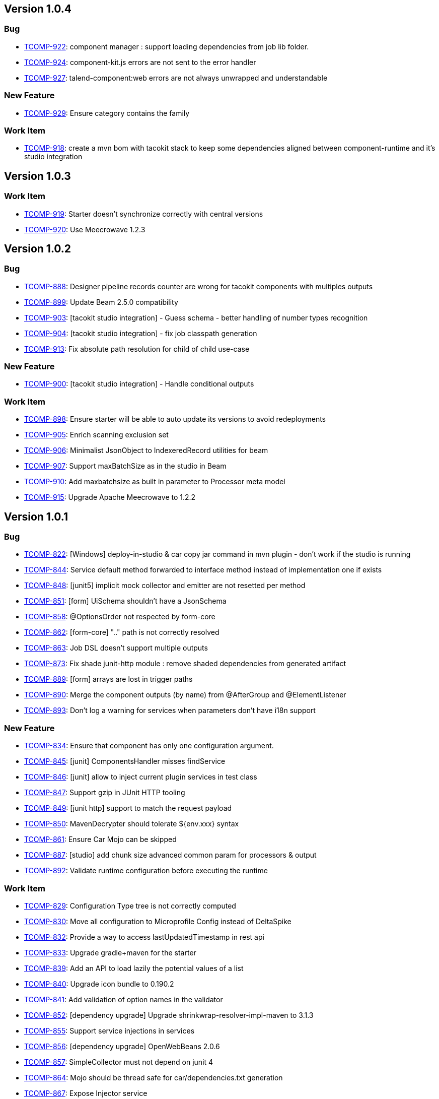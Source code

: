 

== Version 1.0.4

=== Bug

- link:https://jira.talendforge.org/browse/TCOMP-922[TCOMP-922^]: component manager : support loading dependencies from job lib folder.
- link:https://jira.talendforge.org/browse/TCOMP-924[TCOMP-924^]: component-kit.js errors are not sent to the error handler
- link:https://jira.talendforge.org/browse/TCOMP-927[TCOMP-927^]: talend-component:web errors are not always unwrapped and understandable


=== New Feature

- link:https://jira.talendforge.org/browse/TCOMP-929[TCOMP-929^]: Ensure category contains the family


=== Work Item

- link:https://jira.talendforge.org/browse/TCOMP-918[TCOMP-918^]: create a mvn bom with tacokit stack to keep some dependencies aligned between component-runtime and it's studio integration


== Version 1.0.3

=== Work Item

- link:https://jira.talendforge.org/browse/TCOMP-919[TCOMP-919^]: Starter doesn't synchronize correctly with central versions
- link:https://jira.talendforge.org/browse/TCOMP-920[TCOMP-920^]: Use Meecrowave 1.2.3


== Version 1.0.2

=== Bug

- link:https://jira.talendforge.org/browse/TCOMP-888[TCOMP-888^]: Designer pipeline records counter are wrong for tacokit components with multiples outputs
- link:https://jira.talendforge.org/browse/TCOMP-899[TCOMP-899^]: Update Beam 2.5.0 compatibility
- link:https://jira.talendforge.org/browse/TCOMP-903[TCOMP-903^]: [tacokit studio integration] - Guess schema - better handling of number types recognition 
- link:https://jira.talendforge.org/browse/TCOMP-904[TCOMP-904^]: [tacokit studio integration] - fix job classpath generation 
- link:https://jira.talendforge.org/browse/TCOMP-913[TCOMP-913^]: Fix absolute path resolution for child of child use-case


=== New Feature

- link:https://jira.talendforge.org/browse/TCOMP-900[TCOMP-900^]: [tacokit studio integration] - Handle conditional outputs


=== Work Item

- link:https://jira.talendforge.org/browse/TCOMP-898[TCOMP-898^]: Ensure starter will be able to auto update its versions to avoid redeployments
- link:https://jira.talendforge.org/browse/TCOMP-905[TCOMP-905^]: Enrich scanning exclusion set
- link:https://jira.talendforge.org/browse/TCOMP-906[TCOMP-906^]: Minimalist JsonObject to IndexeredRecord utilities for beam
- link:https://jira.talendforge.org/browse/TCOMP-907[TCOMP-907^]: Support maxBatchSize as in the studio in Beam
- link:https://jira.talendforge.org/browse/TCOMP-910[TCOMP-910^]: Add maxbatchsize as built in parameter to Processor meta model
- link:https://jira.talendforge.org/browse/TCOMP-915[TCOMP-915^]: Upgrade Apache Meecrowave to 1.2.2


== Version 1.0.1

=== Bug

- link:https://jira.talendforge.org/browse/TCOMP-822[TCOMP-822^]: [Windows] deploy-in-studio & car copy jar command in mvn plugin - don't work if the studio is running
- link:https://jira.talendforge.org/browse/TCOMP-844[TCOMP-844^]: Service default method forwarded to interface method instead of implementation one if exists
- link:https://jira.talendforge.org/browse/TCOMP-848[TCOMP-848^]: [junit5] implicit mock collector and emitter are not resetted per method
- link:https://jira.talendforge.org/browse/TCOMP-851[TCOMP-851^]: [form] UiSchema shouldn't have a JsonSchema
- link:https://jira.talendforge.org/browse/TCOMP-858[TCOMP-858^]: @OptionsOrder not respected by form-core
- link:https://jira.talendforge.org/browse/TCOMP-862[TCOMP-862^]: [form-core] ".." path is not correctly resolved
- link:https://jira.talendforge.org/browse/TCOMP-863[TCOMP-863^]: Job DSL doesn't support multiple outputs
- link:https://jira.talendforge.org/browse/TCOMP-873[TCOMP-873^]: Fix shade junit-http module : remove shaded dependencies from generated artifact
- link:https://jira.talendforge.org/browse/TCOMP-889[TCOMP-889^]: [form] arrays are lost in trigger paths
- link:https://jira.talendforge.org/browse/TCOMP-890[TCOMP-890^]: Merge the component outputs (by name) from @AfterGroup and @ElementListener
- link:https://jira.talendforge.org/browse/TCOMP-893[TCOMP-893^]: Don't log a warning for services when parameters don't have i18n support


=== New Feature

- link:https://jira.talendforge.org/browse/TCOMP-834[TCOMP-834^]: Ensure that component has only one configuration argument.
- link:https://jira.talendforge.org/browse/TCOMP-845[TCOMP-845^]: [junit] ComponentsHandler misses findService
- link:https://jira.talendforge.org/browse/TCOMP-846[TCOMP-846^]: [junit] allow to inject current plugin services in test class
- link:https://jira.talendforge.org/browse/TCOMP-847[TCOMP-847^]: Support gzip in JUnit HTTP tooling
- link:https://jira.talendforge.org/browse/TCOMP-849[TCOMP-849^]: [junit http] support to match the request payload
- link:https://jira.talendforge.org/browse/TCOMP-850[TCOMP-850^]: MavenDecrypter should tolerate ${env.xxx} syntax
- link:https://jira.talendforge.org/browse/TCOMP-861[TCOMP-861^]: Ensure Car Mojo can be skipped
- link:https://jira.talendforge.org/browse/TCOMP-887[TCOMP-887^]: [studio] add chunk size advanced common param for processors & output
- link:https://jira.talendforge.org/browse/TCOMP-892[TCOMP-892^]: Validate runtime configuration before executing the runtime


=== Work Item

- link:https://jira.talendforge.org/browse/TCOMP-829[TCOMP-829^]: Configuration Type tree is not correctly computed
- link:https://jira.talendforge.org/browse/TCOMP-830[TCOMP-830^]: Move all configuration to Microprofile Config instead of DeltaSpike
- link:https://jira.talendforge.org/browse/TCOMP-832[TCOMP-832^]: Provide a way to access lastUpdatedTimestamp in rest api
- link:https://jira.talendforge.org/browse/TCOMP-833[TCOMP-833^]: Upgrade gradle+maven for the starter
- link:https://jira.talendforge.org/browse/TCOMP-839[TCOMP-839^]: Add an API to load lazily the potential values of a list
- link:https://jira.talendforge.org/browse/TCOMP-840[TCOMP-840^]: Upgrade icon bundle to 0.190.2
- link:https://jira.talendforge.org/browse/TCOMP-841[TCOMP-841^]: Add validation of option names in the validator
- link:https://jira.talendforge.org/browse/TCOMP-852[TCOMP-852^]: [dependency upgrade] Upgrade shrinkwrap-resolver-impl-maven to 3.1.3
- link:https://jira.talendforge.org/browse/TCOMP-855[TCOMP-855^]: Support service injections in services
- link:https://jira.talendforge.org/browse/TCOMP-856[TCOMP-856^]: [dependency upgrade] OpenWebBeans 2.0.6
- link:https://jira.talendforge.org/browse/TCOMP-857[TCOMP-857^]: SimpleCollector must not depend on junit 4
- link:https://jira.talendforge.org/browse/TCOMP-864[TCOMP-864^]: Mojo should be thread safe for car/dependencies.txt generation
- link:https://jira.talendforge.org/browse/TCOMP-867[TCOMP-867^]: Expose Injector service
- link:https://jira.talendforge.org/browse/TCOMP-868[TCOMP-868^]: Create an ObjectFactory service
- link:https://jira.talendforge.org/browse/TCOMP-869[TCOMP-869^]: Ensure actions can get injected the requested lang
- link:https://jira.talendforge.org/browse/TCOMP-870[TCOMP-870^]: Provide Beam DoFn to simplify the migration from IndexedRecord to JsonObject
- link:https://jira.talendforge.org/browse/TCOMP-876[TCOMP-876^]: Allow custom converters in form-core
- link:https://jira.talendforge.org/browse/TCOMP-878[TCOMP-878^]: Add beam in the docker image OOTB
- link:https://jira.talendforge.org/browse/TCOMP-879[TCOMP-879^]: CarMojo doesn't use car extension to attach the artifact
- link:https://jira.talendforge.org/browse/TCOMP-880[TCOMP-880^]: [dependency upgrade] Maven 3.5.4
- link:https://jira.talendforge.org/browse/TCOMP-881[TCOMP-881^]: [dependency upgrade] CXF 3.2.5
- link:https://jira.talendforge.org/browse/TCOMP-882[TCOMP-882^]: [dependency upgrade] Tomcat 9.0.10
- link:https://jira.talendforge.org/browse/TCOMP-883[TCOMP-883^]: [dependency upgrade] Beam 2.5.0
- link:https://jira.talendforge.org/browse/TCOMP-884[TCOMP-884^]: [dependency upgrade] Upgrade to icon bundle 0.197.0
- link:https://jira.talendforge.org/browse/TCOMP-894[TCOMP-894^]: [dependency upgrade] Johnzon 1.1.8
- link:https://jira.talendforge.org/browse/TCOMP-895[TCOMP-895^]: [dependency upgrade] xbean 4.9


== Version 1.0.0

=== Bug

- link:https://jira.talendforge.org/browse/TCOMP-827[TCOMP-827^]: Fix Automatic-Module-Name


=== Work Item

- link:https://jira.talendforge.org/browse/TCOMP-811[TCOMP-811^]: Upgrade to tomcat 9.0.8
- link:https://jira.talendforge.org/browse/TCOMP-826[TCOMP-826^]: Extract component model from component server to a new artifact


== Version 0.0.12

=== New Feature

- link:https://jira.talendforge.org/browse/TCOMP-763[TCOMP-763^]: Add a dev mode in the studio for tacokit
- link:https://jira.talendforge.org/browse/TCOMP-802[TCOMP-802^]: Add method to upload dependencies from .car to nexus


=== Work Item

- link:https://jira.talendforge.org/browse/TCOMP-808[TCOMP-808^]: Upgrade to JUnit 5.2.0
- link:https://jira.talendforge.org/browse/TCOMP-809[TCOMP-809^]: compress js and css for the starter
- link:https://jira.talendforge.org/browse/TCOMP-810[TCOMP-810^]: ui spec service uses a multiselecttag for a proposable on a string field


== Version 0.0.11

=== Bug

- link:https://jira.talendforge.org/browse/TCOMP-804[TCOMP-804^]: Idea plugin doesn't render properly configuration inputs


=== Work Item

- link:https://jira.talendforge.org/browse/TCOMP-798[TCOMP-798^]: intellij plugin - add official starter url
- link:https://jira.talendforge.org/browse/TCOMP-799[TCOMP-799^]: @Checkable expects the datastore name to match the validation name
- link:https://jira.talendforge.org/browse/TCOMP-806[TCOMP-806^]: Ensure server and starter support gzip


== Version 0.0.10

=== Backlog Task

- link:https://jira.talendforge.org/browse/TCOMP-643[TCOMP-643^]: Deployment


=== Bug

- link:https://jira.talendforge.org/browse/TCOMP-770[TCOMP-770^]: Removing component from web UI causes wrong number of components in summary
- link:https://jira.talendforge.org/browse/TCOMP-775[TCOMP-775^]: Starter - Fix properties keys generation
- link:https://jira.talendforge.org/browse/TCOMP-776[TCOMP-776^]: component-kit.js ignore credentials
- link:https://jira.talendforge.org/browse/TCOMP-783[TCOMP-783^]: ActiveIfs doesn't make option visible 
- link:https://jira.talendforge.org/browse/TCOMP-796[TCOMP-796^]: Datastore check (@Checkable) should default meta parameters to "datastore" if none is found


=== New Feature

- link:https://jira.talendforge.org/browse/TCOMP-773[TCOMP-773^]: Extend the http client api to handle more generic use cases


=== Work Item

- link:https://jira.talendforge.org/browse/TCOMP-771[TCOMP-771^]: ConfigurableClassLoader should skip scala.* classes
- link:https://jira.talendforge.org/browse/TCOMP-772[TCOMP-772^]: Upgrade icon set to ui/icons 0.179.0
- link:https://jira.talendforge.org/browse/TCOMP-774[TCOMP-774^]: Upgrade xbean to 4.8


== Version 0.0.9

=== Work Item

- link:https://jira.talendforge.org/browse/TCOMP-768[TCOMP-768^]: More tolerance of configuration prefix for implicit migration of configuration node in form core library


== Version 0.0.8

=== Work Item

- link:https://jira.talendforge.org/browse/TCOMP-756[TCOMP-756^]: Setup maven clirr plugin for component-api +testing
- link:https://jira.talendforge.org/browse/TCOMP-762[TCOMP-762^]: Starter should only propose a single category level in the ui
- link:https://jira.talendforge.org/browse/TCOMP-767[TCOMP-767^]: Ensure the configurationtype endpoints have matching name/path values


== Version 0.0.7

=== Work Item

- link:https://jira.talendforge.org/browse/TCOMP-761[TCOMP-761^]: Merge component-runtime-manager and component-runtime-standalone
- link:https://jira.talendforge.org/browse/TCOMP-764[TCOMP-764^]: Clean up component-form-core dependencies
- link:https://jira.talendforge.org/browse/TCOMP-765[TCOMP-765^]: Upgrade to batik 1.9.1


== Version 0.0.6

=== Bug

- link:https://jira.talendforge.org/browse/TCOMP-752[TCOMP-752^]: Fix Advanced settings and Test connection button appearance in repository wizard
- link:https://jira.talendforge.org/browse/TCOMP-757[TCOMP-757^]: Duplicate method name "writeReplace" with signature "()Ljava.lang.Object;" in class file


=== Work Item

- link:https://jira.talendforge.org/browse/TCOMP-751[TCOMP-751^]: Support gzip compression on component-server
- link:https://jira.talendforge.org/browse/TCOMP-753[TCOMP-753^]: Make classpath scanning to find component configurable
- link:https://jira.talendforge.org/browse/TCOMP-758[TCOMP-758^]: Support component-server server configuration from system properties
- link:https://jira.talendforge.org/browse/TCOMP-759[TCOMP-759^]: Enum must be i18n


== Version 0.0.5

=== Work Item

- link:https://jira.talendforge.org/browse/TCOMP-738[TCOMP-738^]: Component Server should respect ~/.m2/settings.xml local repository if it exists
- link:https://jira.talendforge.org/browse/TCOMP-739[TCOMP-739^]: SerializationTransformer shouldn't use ComponentManager to avoid ClassNotFoundException
- link:https://jira.talendforge.org/browse/TCOMP-740[TCOMP-740^]: UISpecService should be reactive and use a CompletionStage based API
- link:https://jira.talendforge.org/browse/TCOMP-741[TCOMP-741^]: UISpecService configuration support
- link:https://jira.talendforge.org/browse/TCOMP-742[TCOMP-742^]: Configuration Type properties should be rooted
- link:https://jira.talendforge.org/browse/TCOMP-744[TCOMP-744^]: Ensure wrapped BeamIO uses the right TCCL
- link:https://jira.talendforge.org/browse/TCOMP-745[TCOMP-745^]: [Dependency Upgrade] CXF 3.2.4
- link:https://jira.talendforge.org/browse/TCOMP-746[TCOMP-746^]: [Dependency Upgrade] Tomcat 9.0.6
- link:https://jira.talendforge.org/browse/TCOMP-747[TCOMP-747^]: [Dependency Upgrade] Log4j2 2.11.0
- link:https://jira.talendforge.org/browse/TCOMP-748[TCOMP-748^]: Make configurationtype index endpoint lighter OOTB
- link:https://jira.talendforge.org/browse/TCOMP-749[TCOMP-749^]: Intellij Idea plugin
- link:https://jira.talendforge.org/browse/TCOMP-750[TCOMP-750^]: Unify @Pattern using javascript regex instead of a mixed mode


== Version 0.0.4

=== Bug

- link:https://jira.talendforge.org/browse/TCOMP-734[TCOMP-734^]: Add support for context and globalMap values in Tacokit component settings


=== New Feature

- link:https://jira.talendforge.org/browse/TCOMP-733[TCOMP-733^]: support to use a beam pipeline under the hood for beam components in di


=== Work Item

- link:https://jira.talendforge.org/browse/TCOMP-693[TCOMP-693^]: Integrate Migration API
- link:https://jira.talendforge.org/browse/TCOMP-737[TCOMP-737^]: upgrade to beam 2.4.0


== Version 0.0.3

=== Bug

- link:https://jira.talendforge.org/browse/TCOMP-731[TCOMP-731^]: Configuration Type migration handler skipped


== Version 0.0.2

=== Bug

- link:https://jira.talendforge.org/browse/TCOMP-725[TCOMP-725^]: MavenDecrypter doesn't support comments in settings.xml
- link:https://jira.talendforge.org/browse/TCOMP-726[TCOMP-726^]: When a component is not found the error message can be misleading
- link:https://jira.talendforge.org/browse/TCOMP-728[TCOMP-728^]: Http client doesn't ignore empty query parameters


=== Work Item

- link:https://jira.talendforge.org/browse/TCOMP-722[TCOMP-722^]: WebSocket connection fails with a NPE when the endpoint doesn't exists
- link:https://jira.talendforge.org/browse/TCOMP-723[TCOMP-723^]: Adding configurationByExample utility to create query string for Job DSL
- link:https://jira.talendforge.org/browse/TCOMP-724[TCOMP-724^]: Documentation endpoint doesn't support HTML


== Version 0.0.1

=== Work Item

- link:https://jira.talendforge.org/browse/TCOMP-446[TCOMP-446^]: Support Embedded Documentation
- link:https://jira.talendforge.org/browse/TCOMP-650[TCOMP-650^]: Ensure component can be executed in beam pipelines
- link:https://jira.talendforge.org/browse/TCOMP-651[TCOMP-651^]: Ensure beam components can be wrapped and used through the Talend Component Kit Framework
- link:https://jira.talendforge.org/browse/TCOMP-653[TCOMP-653^]: Web Form metamodel service
- link:https://jira.talendforge.org/browse/TCOMP-655[TCOMP-655^]: Catalog service
- link:https://jira.talendforge.org/browse/TCOMP-656[TCOMP-656^]: UISpec compatibility
- link:https://jira.talendforge.org/browse/TCOMP-658[TCOMP-658^]: Add test Source/Sink collectors in JUnit integration
- link:https://jira.talendforge.org/browse/TCOMP-659[TCOMP-659^]: Basic job builder API to simplify JUnit tests
- link:https://jira.talendforge.org/browse/TCOMP-662[TCOMP-662^]: Validation Mojo
- link:https://jira.talendforge.org/browse/TCOMP-664[TCOMP-664^]: Local testing server for dev
- link:https://jira.talendforge.org/browse/TCOMP-675[TCOMP-675^]: Select a communication solution for Talend Component Kit server
- link:https://jira.talendforge.org/browse/TCOMP-680[TCOMP-680^]: Register components into the Studio Palette
- link:https://jira.talendforge.org/browse/TCOMP-681[TCOMP-681^]: Studio parameters form integration
- link:https://jira.talendforge.org/browse/TCOMP-682[TCOMP-682^]: Studio Metadata integration
- link:https://jira.talendforge.org/browse/TCOMP-683[TCOMP-683^]: Studio Runtime integration
- link:https://jira.talendforge.org/browse/TCOMP-691[TCOMP-691^]: Create context menu for Tacokit node in repository panel
- link:https://jira.talendforge.org/browse/TCOMP-719[TCOMP-719^]: Support Input Definition
- link:https://jira.talendforge.org/browse/TCOMP-720[TCOMP-720^]: Support Output Definition
- link:https://jira.talendforge.org/browse/TCOMP-721[TCOMP-721^]: Initial Widget Definitions

